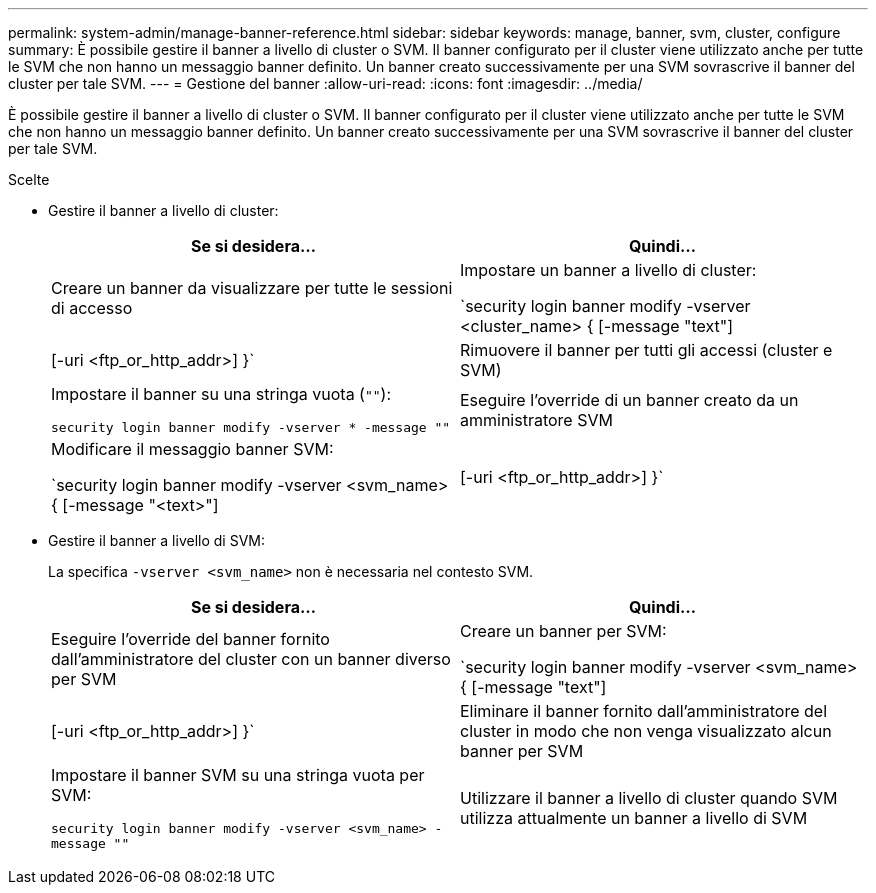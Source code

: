 ---
permalink: system-admin/manage-banner-reference.html 
sidebar: sidebar 
keywords: manage, banner, svm, cluster, configure 
summary: È possibile gestire il banner a livello di cluster o SVM. Il banner configurato per il cluster viene utilizzato anche per tutte le SVM che non hanno un messaggio banner definito. Un banner creato successivamente per una SVM sovrascrive il banner del cluster per tale SVM. 
---
= Gestione del banner
:allow-uri-read: 
:icons: font
:imagesdir: ../media/


[role="lead"]
È possibile gestire il banner a livello di cluster o SVM. Il banner configurato per il cluster viene utilizzato anche per tutte le SVM che non hanno un messaggio banner definito. Un banner creato successivamente per una SVM sovrascrive il banner del cluster per tale SVM.

.Scelte
* Gestire il banner a livello di cluster:
+
|===
| Se si desidera... | Quindi... 


 a| 
Creare un banner da visualizzare per tutte le sessioni di accesso
 a| 
Impostare un banner a livello di cluster:

`security login banner modify -vserver <cluster_name> { [-message "text"] | [-uri <ftp_or_http_addr>] }`



 a| 
Rimuovere il banner per tutti gli accessi (cluster e SVM)
 a| 
Impostare il banner su una stringa vuota (`""`):

`security login banner modify -vserver * -message ""`



 a| 
Eseguire l'override di un banner creato da un amministratore SVM
 a| 
Modificare il messaggio banner SVM:

`security login banner modify -vserver <svm_name> { [-message "<text>"] | [-uri <ftp_or_http_addr>] }`

|===
* Gestire il banner a livello di SVM:
+
La specifica `-vserver <svm_name>` non è necessaria nel contesto SVM.

+
|===
| Se si desidera... | Quindi... 


 a| 
Eseguire l'override del banner fornito dall'amministratore del cluster con un banner diverso per SVM
 a| 
Creare un banner per SVM:

`security login banner modify -vserver <svm_name> { [-message "text"] | [-uri <ftp_or_http_addr>] }`



 a| 
Eliminare il banner fornito dall'amministratore del cluster in modo che non venga visualizzato alcun banner per SVM
 a| 
Impostare il banner SVM su una stringa vuota per SVM:

`security login banner modify -vserver <svm_name> -message ""`



 a| 
Utilizzare il banner a livello di cluster quando SVM utilizza attualmente un banner a livello di SVM
 a| 
Impostare il banner SVM su `"-"`:

`security login banner modify -vserver <svm_name> -message "-"`

|===

